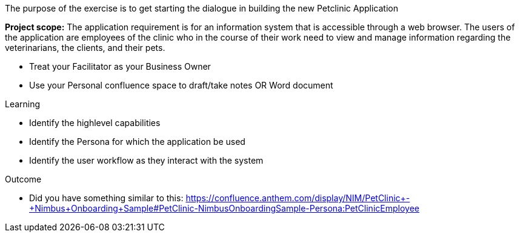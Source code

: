 
The purpose of the exercise is to get starting the dialogue in building the new Petclinic Application


*Project scope:* The application requirement is for an information system that is accessible through a web browser. The users of the application are employees of the clinic who in the course of their work need to view and manage information regarding the veterinarians, the clients, and their pets. 

*	Treat your Facilitator as your Business Owner
*	Use your Personal confluence space to draft/take notes OR Word document

.Learning
*	Identify the highlevel capabilities
*	Identify the Persona for which the application be used
*	Identify the user workflow as they interact with the system

.Outcome
* Did you have something similar to this:
https://confluence.anthem.com/display/NIM/PetClinic+-+Nimbus+Onboarding+Sample#PetClinic-NimbusOnboardingSample-Persona:PetClinicEmployee
